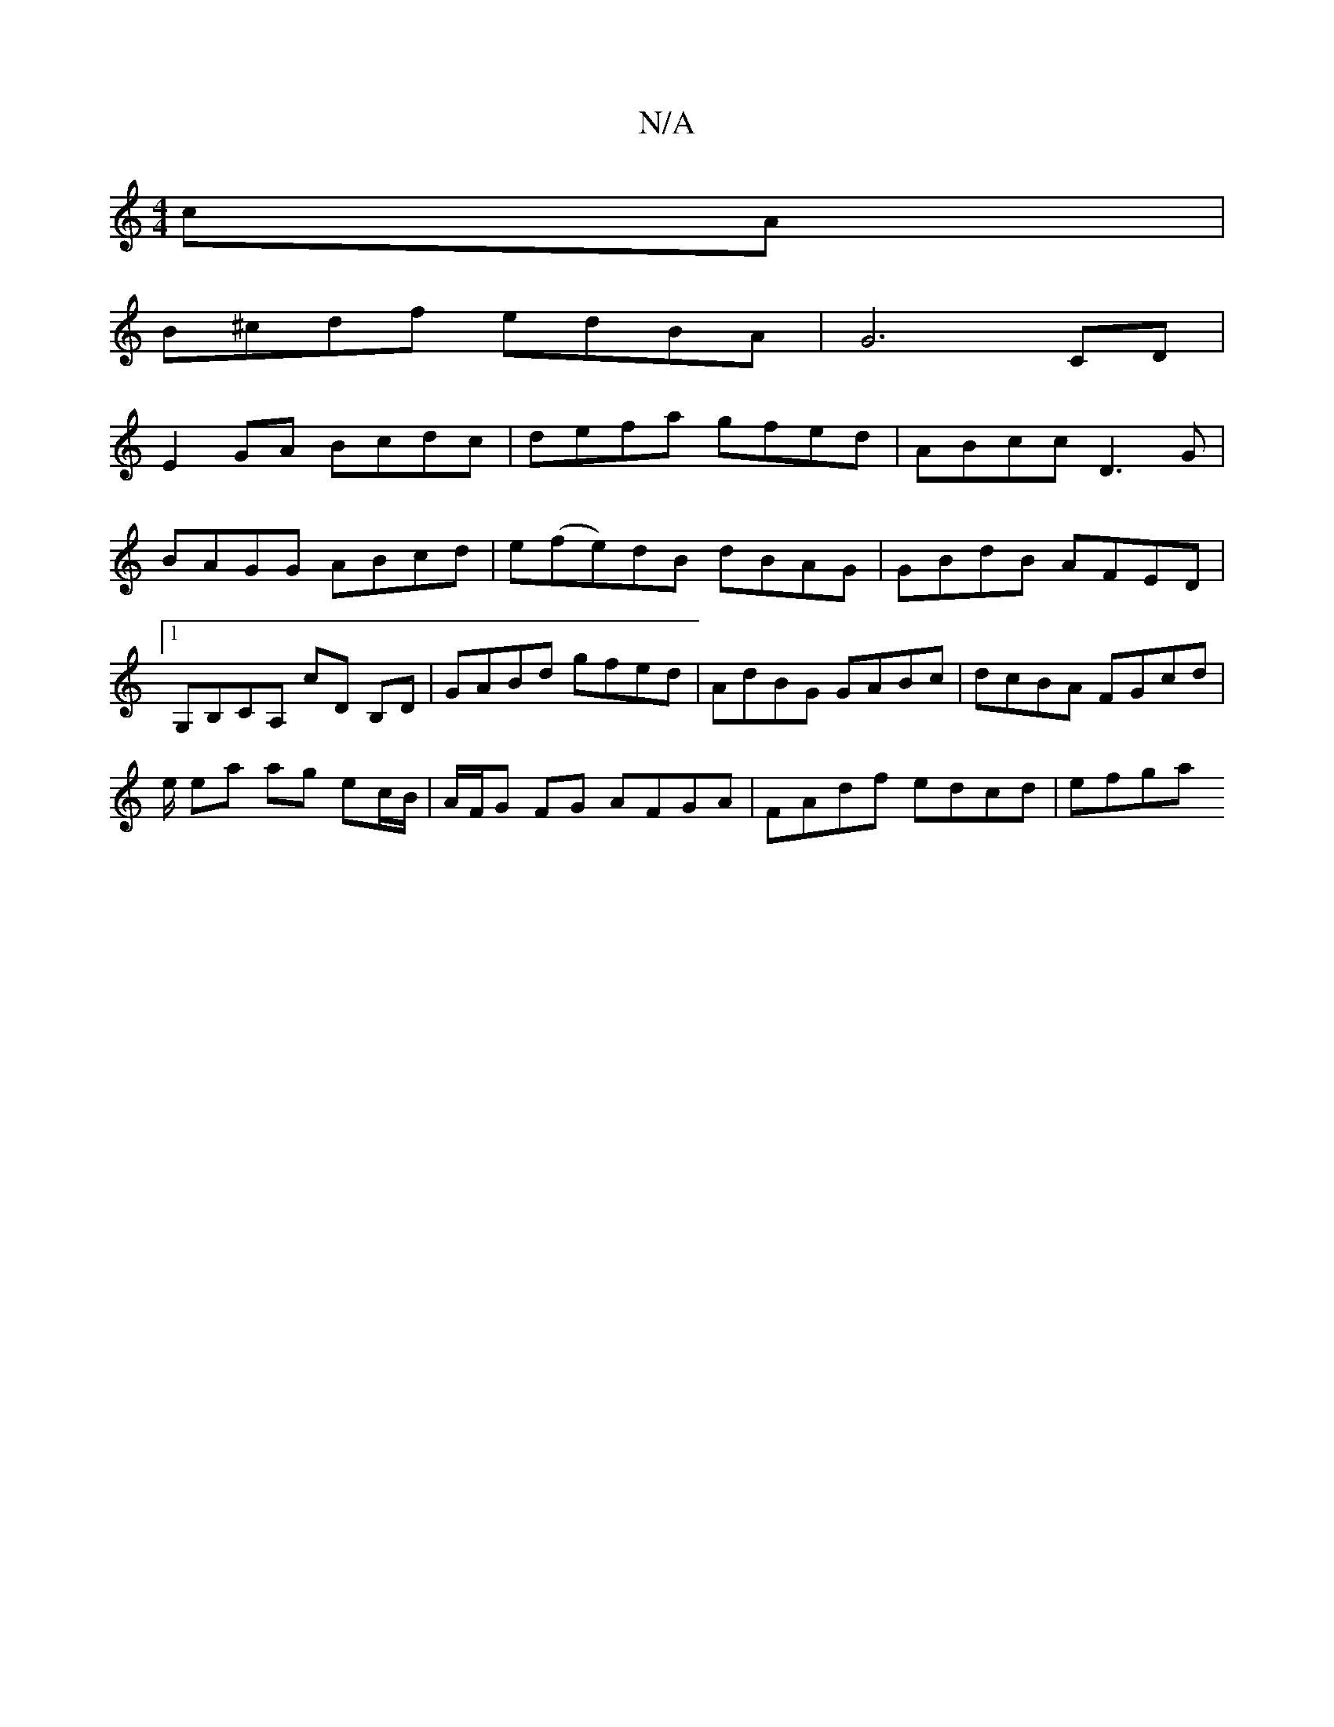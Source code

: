 X:1
T:N/A
M:4/4
R:N/A
K:Cmajor
cA |
B^cdf edBA |G6 CD |
E2 GA Bcdc | defa gfed | ABcc D3 G | BAGG ABcd | e(fe)dB dBAG| GBdB AFED |1 G,B,CA, cD B,D | GABd gfed | AdBG GABc | dcBA FGcd |
e/ ea ag ec/B/ | A/F/G FG AFGA|FAdf edcd|efga 